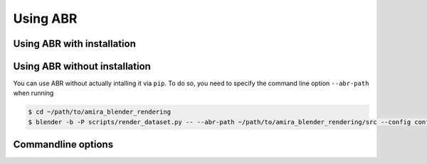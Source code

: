 Using ABR
=========

Using ABR with installation
---------------------------


Using ABR without installation
------------------------------

You can use ABR without actually intalling it via ``pip``. To do so, you need to
specify the command line option ``--abr-path`` when running

.. code-block:: bash

   $ cd ~/path/to/amira_blender_rendering
   $ blender -b -P scripts/render_dataset.py -- --abr-path ~/path/to/amira_blender_rendering/src --config config/some_configuration.cfg


Commandline options
-------------------



